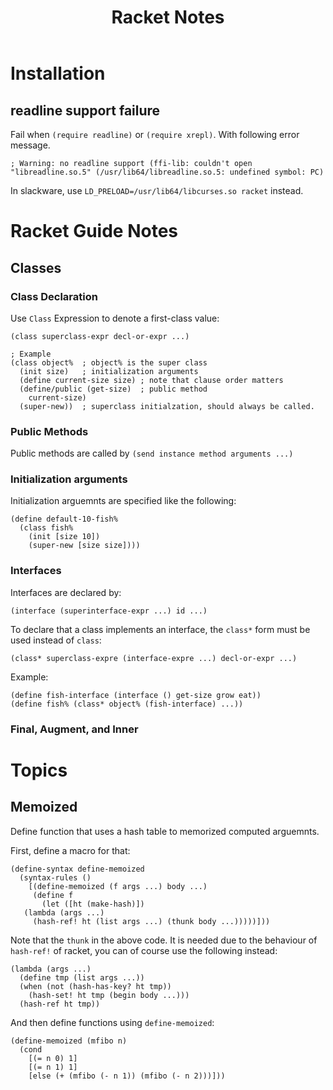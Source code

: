 #+TITLE: Racket Notes

* Installation

** readline support failure

Fail when =(require readline)= or =(require xrepl)=. With following
error message.

#+BEGIN_EXAMPLE
; Warning: no readline support (ffi-lib: couldn't open "libreadline.so.5" (/usr/lib64/libreadline.so.5: undefined symbol: PC)
#+END_EXAMPLE

In slackware, use =LD_PRELOAD=/usr/lib64/libcurses.so racket= instead.

* Racket Guide Notes
** Classes
*** Class Declaration
Use =Class= Expression to denote a first-class value:
#+BEGIN_SRC racket
  (class superclass-expr decl-or-expr ...)

  ; Example
  (class object%  ; object% is the super class
    (init size)   ; initialization arguments
    (define current-size size) ; note that clause order matters
    (define/public (get-size)  ; public method
      current-size)
    (super-new))  ; superclass initialzation, should always be called.
#+END_SRC
*** Public Methods
Public methods are called by =(send instance method arguments ...)=
*** Initialization arguments
Initialization arguemnts are specified like the following:
#+BEGIN_SRC racket
  (define default-10-fish%
    (class fish%
      (init [size 10])
      (super-new [size size])))
#+END_SRC
*** Interfaces
Interfaces are declared by:
#+BEGIN_SRC racket
  (interface (superinterface-expr ...) id ...)
#+END_SRC
To declare that a class implements an interface, the =class*= form
must be used instead of =class=:
#+BEGIN_SRC racket
  (class* superclass-expre (interface-expre ...) decl-or-expr ...)
#+END_SRC
Example:
#+BEGIN_SRC racket
  (define fish-interface (interface () get-size grow eat))
  (define fish% (class* object% (fish-interface) ...))
#+END_SRC
*** Final, Augment, and Inner
* Topics
** Memoized
Define function that uses a hash table to memorized computed arguemnts.

First, define a macro for that:
#+BEGIN_SRC racket
  (define-syntax define-memoized
    (syntax-rules ()
      [(define-memoized (f args ...) body ...)
       (define f
         (let ([ht (make-hash)])
  	 (lambda (args ...)
  	   (hash-ref! ht (list args ...) (thunk body ...)))))]))
#+END_SRC

Note that the =thunk= in the above code. It is needed due to the
behaviour of =hash-ref!= of racket, you can of course use the
following instead:
#+BEGIN_SRC racket
  (lambda (args ...)
    (define tmp (list args ...))
    (when (not (hash-has-key? ht tmp))
      (hash-set! ht tmp (begin body ...)))
    (hash-ref ht tmp))
#+END_SRC

And then define functions using =define-memoized=:
#+BEGIN_SRC racket
  (define-memoized (mfibo n)
    (cond
      [(= n 0) 1]
      [(= n 1) 1]
      [else (+ (mfibo (- n 1)) (mfibo (- n 2)))]))
#+END_SRC
